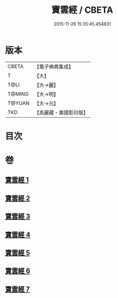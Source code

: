 #+TITLE: 寶雲經 / CBETA
#+DATE: 2015-11-26 15:35:45.454831
* 版本
 |     CBETA|【電子佛典集成】|
 |         T|【大】     |
 |      T@LI|【大→麗】   |
 |    T@MING|【大→明】   |
 |    T@YUAN|【大→元】   |
 |       TKD|【高麗藏・東國影印版】|

* 目次
* 卷
** [[file:KR6i0296_001.txt][寶雲經 1]]
** [[file:KR6i0296_002.txt][寶雲經 2]]
** [[file:KR6i0296_003.txt][寶雲經 3]]
** [[file:KR6i0296_004.txt][寶雲經 4]]
** [[file:KR6i0296_005.txt][寶雲經 5]]
** [[file:KR6i0296_006.txt][寶雲經 6]]
** [[file:KR6i0296_007.txt][寶雲經 7]]

